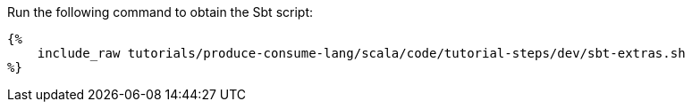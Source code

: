 Run the following command to obtain the Sbt script:

+++++
<pre class="snippet"><code class="bash">{%
    include_raw tutorials/produce-consume-lang/scala/code/tutorial-steps/dev/sbt-extras.sh
%}</code></pre>
+++++